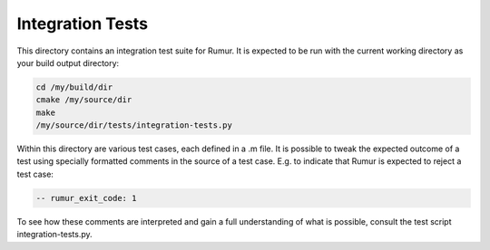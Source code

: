 Integration Tests
=================
This directory contains an integration test suite for Rumur. It is expected to
be run with the current working directory as your build output directory:

.. code-block:: sh

    cd /my/build/dir
    cmake /my/source/dir
    make
    /my/source/dir/tests/integration-tests.py

Within this directory are various test cases, each defined in a .m file. It is
possible to tweak the expected outcome of a test using specially formatted
comments in the source of a test case. E.g. to indicate that Rumur is expected
to reject a test case:

.. code-block:: murphi

    -- rumur_exit_code: 1

To see how these comments are interpreted and gain a full understanding of what
is possible, consult the test script integration-tests.py.
